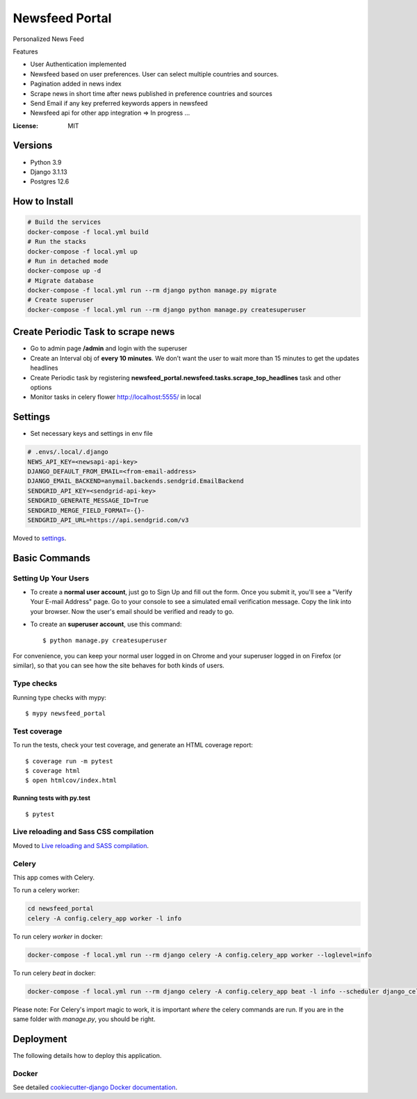 Newsfeed Portal
===============

Personalized News Feed

Features

* User Authentication implemented
* Newsfeed based on user preferences. User can select multiple countries and sources.
* Pagination added in news index
* Scrape news in short time after news published in preference countries and sources
* Send Email if any key preferred keywords appers in newsfeed
* Newsfeed api for other app integration => In progress ...

.. image:: https://img.shields.io/badge/built%20with-Cookiecutter%20Django-ff69b4.svg?logo=cookiecutter
     :target: https://github.com/pydanny/cookiecutter-django/
     :alt: Built with Cookiecutter Django
.. image:: https://img.shields.io/badge/code%20style-black-000000.svg
     :target: https://github.com/ambv/black
     :alt: Black code style

:License: MIT

Versions
--------
* Python 3.9
* Django 3.1.13
* Postgres 12.6


How to Install
--------------

.. code-block:: bash

    # Build the services
    docker-compose -f local.yml build
    # Run the stacks
    docker-compose -f local.yml up
    # Run in detached mode
    docker-compose up -d
    # Migrate database
    docker-compose -f local.yml run --rm django python manage.py migrate
    # Create superuser
    docker-compose -f local.yml run --rm django python manage.py createsuperuser


Create Periodic Task to scrape news
------------------------------------
* Go to admin page **/admin** and login with the superuser
* Create an Interval obj of **every 10 minutes**. We don’t want the user to wait more than 15 minutes to get the updates headlines
* Create Periodic task by registering **newsfeed_portal.newsfeed.tasks.scrape_top_headlines** task and other options
* Monitor tasks in celery flower http://localhost:5555/ in local

Settings
--------

* Set necessary keys and settings in env file

.. code-block:: bash

  # .envs/.local/.django
  NEWS_API_KEY=<newsapi-api-key>
  DJANGO_DEFAULT_FROM_EMAIL=<from-email-address>
  DJANGO_EMAIL_BACKEND=anymail.backends.sendgrid.EmailBackend
  SENDGRID_API_KEY=<sendgrid-api-key>
  SENDGRID_GENERATE_MESSAGE_ID=True
  SENDGRID_MERGE_FIELD_FORMAT=-{}-
  SENDGRID_API_URL=https://api.sendgrid.com/v3

Moved to settings_.

.. _settings: http://cookiecutter-django.readthedocs.io/en/latest/settings.html

Basic Commands
--------------

Setting Up Your Users
^^^^^^^^^^^^^^^^^^^^^

* To create a **normal user account**, just go to Sign Up and fill out the form. Once you submit it, you'll see a "Verify Your E-mail Address" page. Go to your console to see a simulated email verification message. Copy the link into your browser. Now the user's email should be verified and ready to go.

* To create an **superuser account**, use this command::

    $ python manage.py createsuperuser

For convenience, you can keep your normal user logged in on Chrome and your superuser logged in on Firefox (or similar), so that you can see how the site behaves for both kinds of users.

Type checks
^^^^^^^^^^^

Running type checks with mypy:

::

  $ mypy newsfeed_portal

Test coverage
^^^^^^^^^^^^^

To run the tests, check your test coverage, and generate an HTML coverage report::

    $ coverage run -m pytest
    $ coverage html
    $ open htmlcov/index.html

Running tests with py.test
~~~~~~~~~~~~~~~~~~~~~~~~~~

::

  $ pytest

Live reloading and Sass CSS compilation
^^^^^^^^^^^^^^^^^^^^^^^^^^^^^^^^^^^^^^^

Moved to `Live reloading and SASS compilation`_.

.. _`Live reloading and SASS compilation`: http://cookiecutter-django.readthedocs.io/en/latest/live-reloading-and-sass-compilation.html

Celery
^^^^^^

This app comes with Celery.

To run a celery worker:

.. code-block:: bash

    cd newsfeed_portal
    celery -A config.celery_app worker -l info

To run celery `worker` in docker:

.. code-block:: bash

    docker-compose -f local.yml run --rm django celery -A config.celery_app worker --loglevel=info


To run celery `beat` in docker:

.. code-block:: bash

    docker-compose -f local.yml run --rm django celery -A config.celery_app beat -l info --scheduler django_celery_beat.schedulers:DatabaseScheduler

Please note: For Celery's import magic to work, it is important *where* the celery commands are run. If you are in the same folder with *manage.py*, you should be right.

Deployment
----------

The following details how to deploy this application.

Docker
^^^^^^

See detailed `cookiecutter-django Docker documentation`_.

.. _`cookiecutter-django Docker documentation`: http://cookiecutter-django.readthedocs.io/en/latest/deployment-with-docker.html

